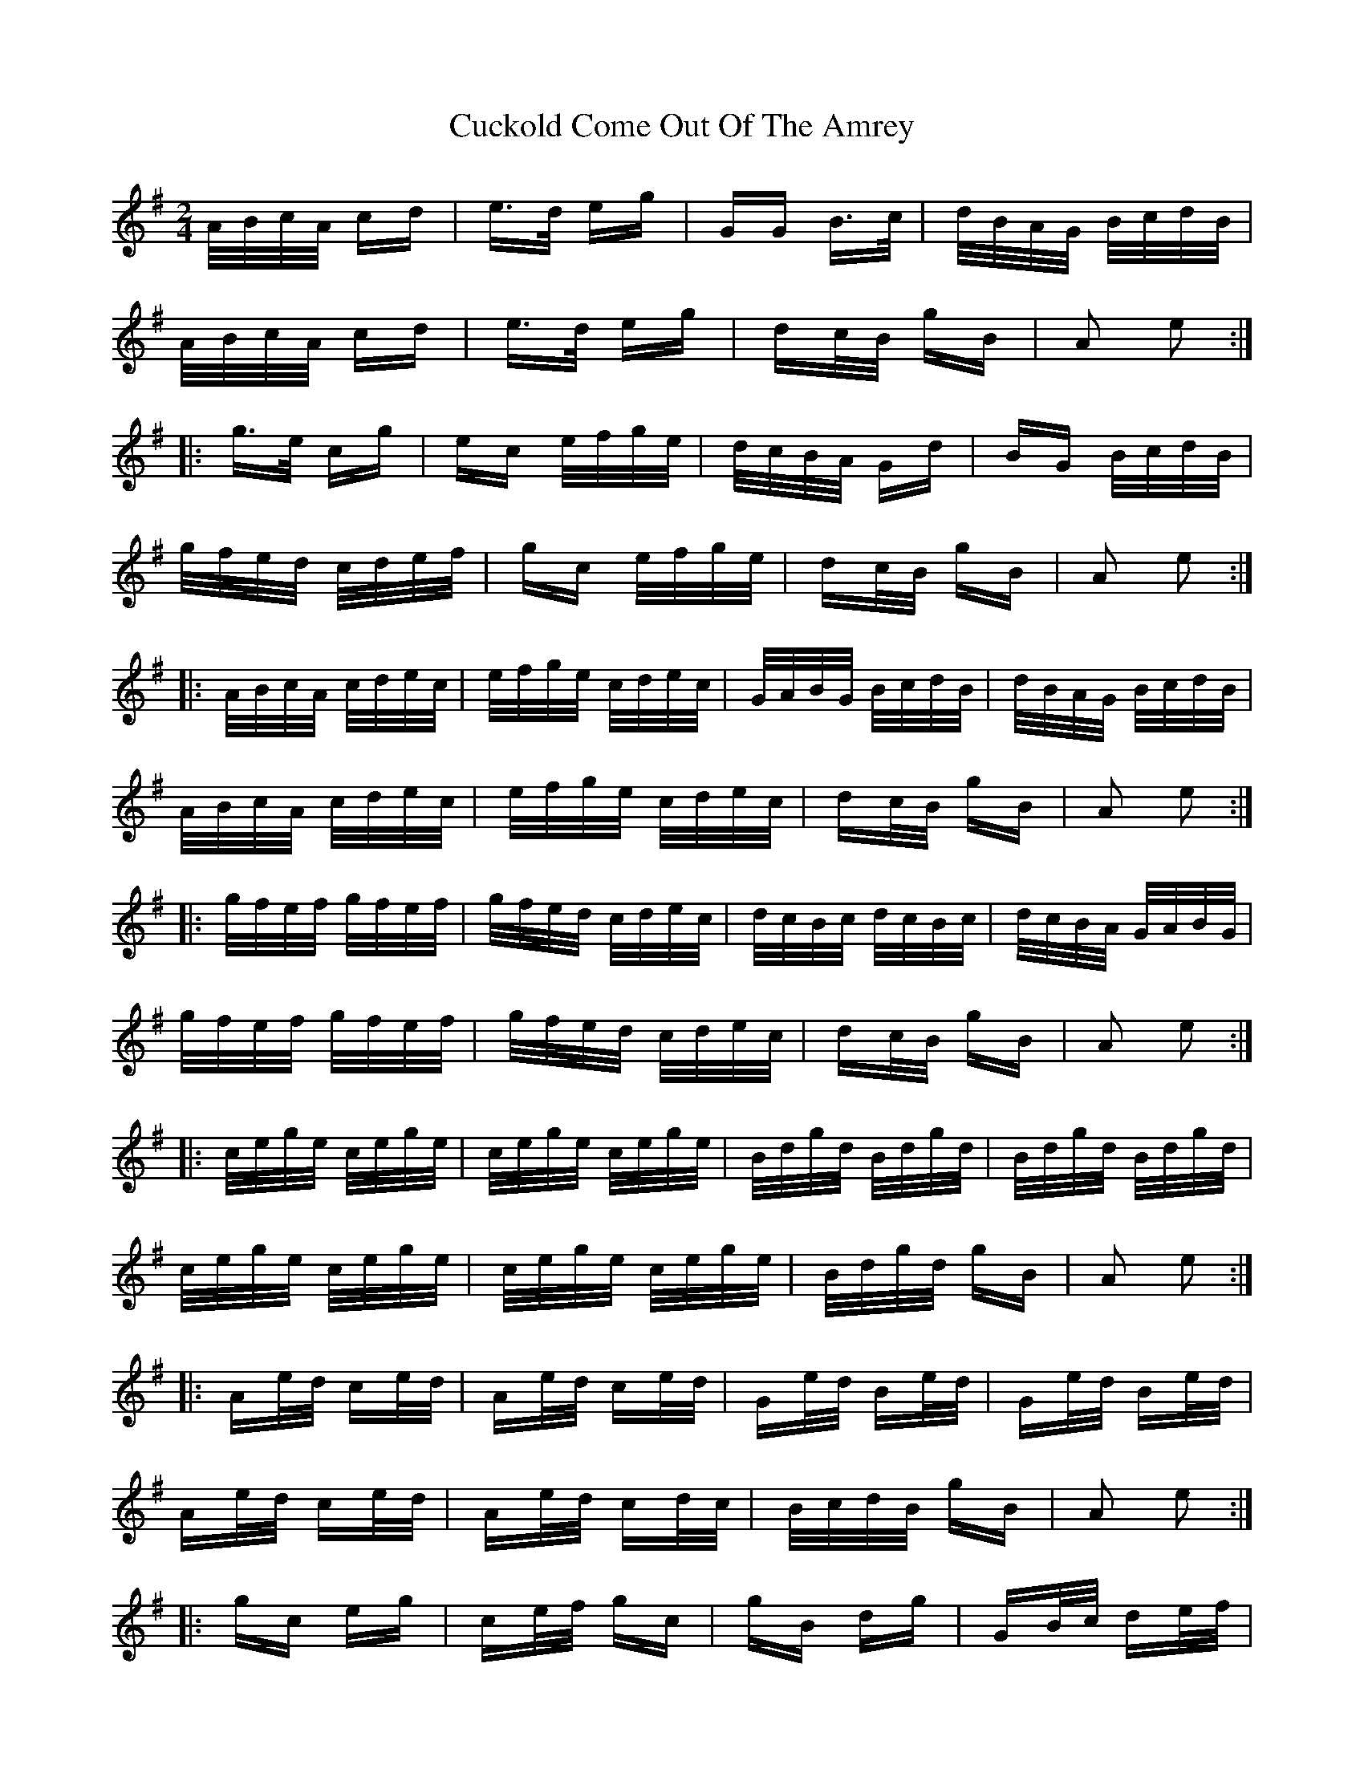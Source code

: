 X: 8763
T: Cuckold Come Out Of The Amrey
R: polka
M: 2/4
K: Adorian
A/B/c/A/ cd|e>d eg|GG B>c|d/B/A/G/ B/c/d/B/|
A/B/c/A/ cd|e>d eg|dc/B/ gB|A2 e2:|
|:g>e cg|ec e/f/g/e/|d/c/B/A/ Gd|BG B/c/d/B/|
g/f/e/d/ c/d/e/f/|gc e/f/g/e/|dc/B/ gB|A2 e2:|
|:A/B/c/A/ c/d/e/c/|e/f/g/e/ c/d/e/c/|G/A/B/G/ B/c/d/B/|d/B/A/G/ B/c/d/B/|
A/B/c/A/ c/d/e/c/|e/f/g/e/ c/d/e/c/|dc/B/ gB|A2 e2:|
|:g/f/e/f/ g/f/e/f/|g/f/e/d/ c/d/e/c/|d/c/B/c/ d/c/B/c/|d/c/B/A/ G/A/B/G/|
g/f/e/f/ g/f/e/f/|g/f/e/d/ c/d/e/c/|dc/B/ gB|A2 e2:|
|:c/e/g/e/ c/e/g/e/|c/e/g/e/ c/e/g/e/|B/d/g/d/ B/d/g/d/|B/d/g/d/ B/d/g/d/|
c/e/g/e/ c/e/g/e/|c/e/g/e/ c/e/g/e/|B/d/g/d/ gB|A2 e2:|
|:Ae/d/ ce/d/|Ae/d/ ce/d/|Ge/d/ Be/d/|Ge/d/ Be/d/|
Ae/d/ ce/d/|Ae/d/ cd/c/|B/c/d/B/ gB|A2 e2:|
|:gc eg|ce/f/ gc|gB dg|GB/c/ de/f/|
gc eg|ce/f/ gc|dc/B/ gB|A2 a2:|
|:e/c/A/c/ e/c/A/c/|e/c/A/c/ e/c/A/c/|d/B/G/B/ d/B/G/B/|d/B/G/B/ d/B/G/B/|
e/c/A/c/ e/c/A/c/|e/c/A/c/ e/c/A/c/|dc/B/ gB|A2 e2:|

